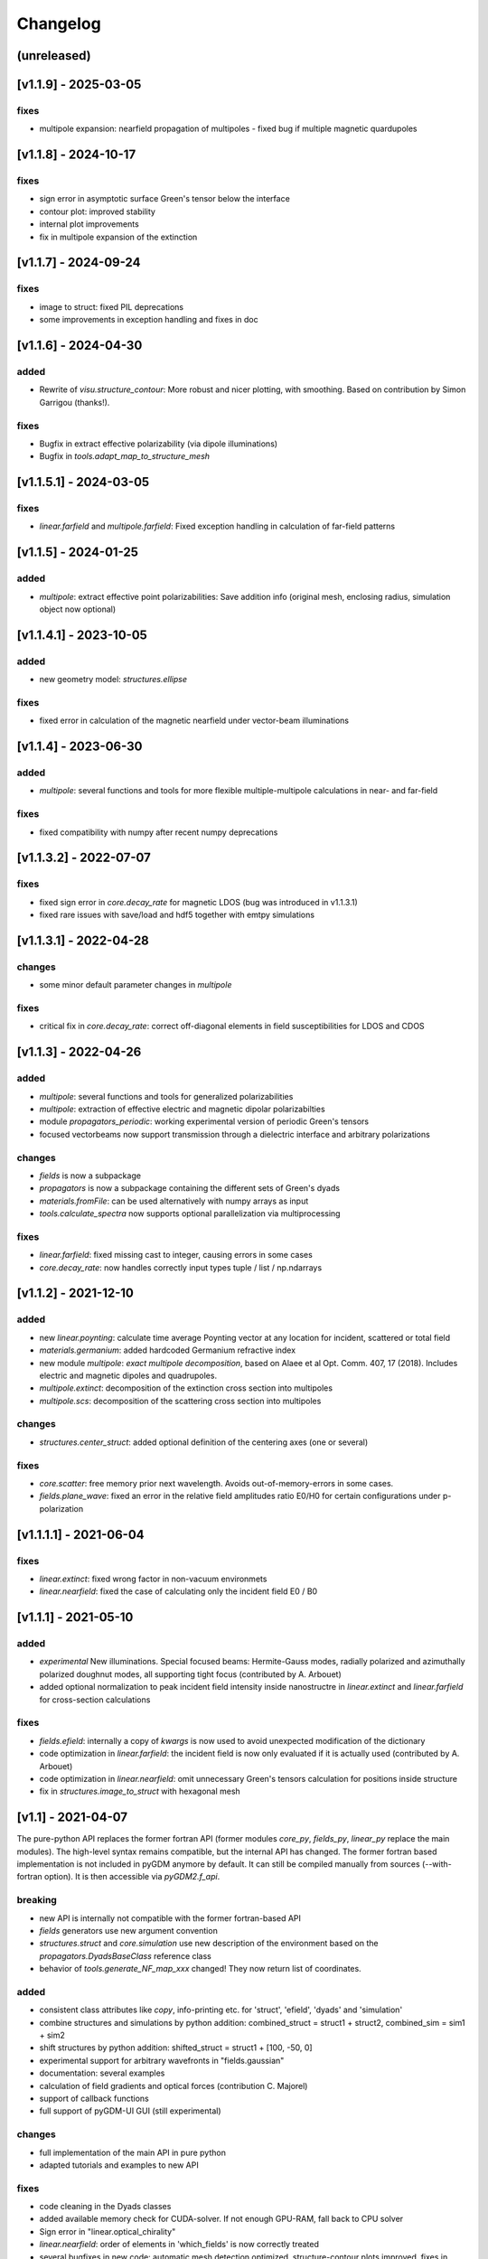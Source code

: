 Changelog
*********

(unreleased)
=====================



[v1.1.9] - 2025-03-05
=======================
fixes
--------------
- multipole expansion: nearfield propagation of multipoles - fixed bug if multiple magnetic quardupoles



[v1.1.8] - 2024-10-17
=======================
fixes
--------------
- sign error in asymptotic surface Green's tensor below the interface
- contour plot: improved stability
- internal plot improvements
- fix in multipole expansion of the extinction



[v1.1.7] - 2024-09-24
=======================
fixes
--------------
- image to struct: fixed PIL deprecations
- some improvements in exception handling and fixes in doc



[v1.1.6] - 2024-04-30
=======================
added
--------------
- Rewrite of `visu.structure_contour`: More robust and nicer plotting, with smoothing. Based on contribution by Simon Garrigou (thanks!).

fixes
--------------
- Bugfix in extract effective polarizability (via dipole illuminations)
- Bugfix in `tools.adapt_map_to_structure_mesh`



[v1.1.5.1] - 2024-03-05
=======================
fixes
--------------
- `linear.farfield` and `multipole.farfield`: Fixed exception handling in calculation of far-field patterns 



[v1.1.5] - 2024-01-25
=======================
added
--------------
- `multipole`: extract effective point polarizabilities: Save addition info (original mesh, enclosing radius, simulation object now optional)



[v1.1.4.1] - 2023-10-05
=======================
added
--------------
- new geometry model: `structures.ellipse`

fixes
--------------
- fixed error in calculation of the magnetic nearfield under vector-beam illuminations



[v1.1.4] - 2023-06-30
=====================
added
--------------
- `multipole`: several functions and tools for more flexible multiple-multipole calculations in near- and far-field

fixes
--------------
- fixed compatibility with numpy after recent numpy deprecations



[v1.1.3.2] - 2022-07-07
=======================
fixes
--------------
- fixed sign error in `core.decay_rate` for magnetic LDOS (bug was introduced in v1.1.3.1)
- fixed rare issues with save/load and hdf5 together with emtpy simulations



[v1.1.3.1] - 2022-04-28
=======================
changes
--------------
- some minor default parameter changes in `multipole`

fixes
--------------
- critical fix in `core.decay_rate`: correct off-diagonal elements in field susceptibilities for LDOS and CDOS



[v1.1.3] - 2022-04-26
=====================
added
--------------
- `multipole`: several functions and tools for generalized polarizabilities
- `multipole`: extraction of effective electric and magnetic dipolar polarizabilties
- module `propagators_periodic`: working experimental version of periodic Green's tensors
- focused vectorbeams now support transmission through a dielectric interface and arbitrary polarizations

changes
--------------
- `fields` is now a subpackage
- `propagators` is now a subpackage containing the different sets of Green's dyads
- `materials.fromFile`: can be used alternatively with numpy arrays as input
- `tools.calculate_spectra` now supports optional parallelization via multiprocessing

fixes
--------------
- `linear.farfield`: fixed missing cast to integer, causing errors in some cases
- `core.decay_rate`: now handles correctly input types tuple / list / np.ndarrays



[v1.1.2] - 2021-12-10
=====================
added
--------------
- new `linear.poynting`: calculate time average Poynting vector at any location for incident, scattered or total field
- `materials.germanium`: added hardcoded Germanium refractive index
- new module `multipole`: *exact multipole decomposition*, based on Alaee et al Opt. Comm. 407, 17 (2018). Includes electric and magnetic dipoles and quadrupoles. 
- `multipole.extinct`: decomposition of the extinction cross section into multipoles
- `multipole.scs`: decomposition of the scattering cross section into multipoles

changes
--------------
- `structures.center_struct`: added optional definition of the centering axes (one or several)

fixes
--------------
- `core.scatter`: free memory prior next wavelength. Avoids out-of-memory-errors in some cases.
- `fields.plane_wave`: fixed an error in the relative field amplitudes ratio E0/H0 for certain configurations under p-polarization



[v1.1.1.1] - 2021-06-04
=======================

fixes
--------------
- `linear.extinct`: fixed wrong factor in non-vacuum environmets
- `linear.nearfield`: fixed the case of calculating only the incident field E0 / B0



[v1.1.1] - 2021-05-10
=====================
added
--------------
- *experimental* New illuminations. Special focused beams: Hermite-Gauss modes, radially polarized and azimuthally polarized doughnut modes, all supporting tight focus (contributed by A. Arbouet)
- added optional normalization to peak incident field intensity inside nanostructre in `linear.extinct` and  `linear.farfield` for cross-section calculations

fixes
--------------
- `fields.efield`: internally a copy of `kwargs` is now used to avoid unexpected modification of the dictionary
- code optimization in `linear.farfield`: the incident field is now only evaluated if it is actually used (contributed by A. Arbouet)
- code optimization in `linear.nearfield`: omit unnecessary Green's tensors calculation for positions inside structure
- fix in `structures.image_to_struct` with hexagonal mesh



[v1.1] - 2021-04-07
===================
The pure-python API replaces the former fortran API (former modules `core_py`, `fields_py`, `linear_py` replace the main modules). 
The high-level syntax remains compatible, but the internal API has changed. 
The former fortran based implementation is not included in pyGDM anymore by default. It can still be compiled manually from sources (--with-fortran option). It is then accessible via `pyGDM2.f_api`.

breaking
--------------
- new API is internally not compatible with the former fortran-based API
- `fields` generators use new argument convention
- `structures.struct` and `core.simulation` use new description of the environment based on the `propagators.DyadsBaseClass` reference class
- behavior of `tools.generate_NF_map_xxx` changed! They now return list of coordinates.

added
--------------
- consistent class attributes like `copy`, info-printing etc. for 'struct', 'efield', 'dyads' and 'simulation'
- combine structures and simulations by python addition: combined_struct = struct1 + struct2, combined_sim = sim1 + sim2
- shift structures by python addition: shifted_struct = struct1 + [100, -50, 0]
- experimental support for arbitrary wavefronts in "fields.gaussian"
- documentation: several examples
- calculation of field gradients and optical forces (contribution C. Majorel)
- support of callback functions
- full support of pyGDM-UI GUI (still experimental)

changes
--------------
- full implementation of the main API in pure python
- adapted tutorials and examples to new API

fixes
--------------
- code cleaning in the Dyads classes
- added available memory check for CUDA-solver. If not enough GPU-RAM, fall back to CPU solver
- Sign error in "linear.optical_chirality"
- `linear.nearfield`: order of elements in 'which_fields' is now correctly treated
- several bugfixes in new code: automatic mesh detection optimized, structure-contour plots improved, fixes in structure-consistency check
- visu: automatically choose closest available slice level instead of rising an exception



[v1.0.12] - 2020-11-30
======================
experimental
--------------
- new module `core_py`: experimental python implementation, will replace old fortran dependencies in the future. All development will go into the python API, new functions will only be added via the new API.
- new implementation `core_py.scatter` supports calculation of internal magnetic fields (contributed by C. Majorel)
- new implementation `core_py.decay_rate`, much faster, optimized numba-code, can calculate both E and H LDOS inside structures. *breaking!!* uses a new API!
- new `core_py.simulation.dyads` attribute: the python implementation is based on a new API for the flexible exchange of the Green's Dyads. This new attribute contains also all information on the environment
- default Greens-tensors now in the `propagators.G_123_quasistatic` class. This includes also the environment configuration: n1, n2, n3, spacing. The indices can be instances of materials-classes (e.g. for a dispersive substrate).
- structure can be placed in any of the three layers now ('1', '2' or '3'). But it must be still fully lying in one of the layers.
- new `propagators_2D` module for simulations with set of 2D Greens Dyads (infinitely long nanowires). Also supports 1-2-3 layered (and dispersive) system in a quasistatic approximation. Only compatible with the new pure-python API. 
- new class `structures.struct_py`: for pure-python interface, contains only structure-related information
- new module `fields_py`: pure-python implementation of all incident field related code *breaking!!* new API!
- new module `electron.py` and incident field `field_py.fast_electron`, for cathodoluminescence (CL) and electron energy loss (EELS) simulations. Only compatible with the new pure-python API. Contributed by Arnaud Arbouet (CEMES-CNRS).

added
--------------
- dispersion in the substrate / environment / cladding medium possible: the environment ref.index parameters `n1`, `n2`, `n3` can now be instances of material classes
- added tool to split the geometry of a simulation, returning two simulation objects
- added a `core.simulation.scatter` attribute to the simulation class to directly launch the scatter-simulation.
- new material `materials.sio2`, contributed by Clément Majorel

fixes
--------------
- "evanescent plane wave" field generator now works for bottom- and top-incident angles. New python implementation contributed by C. Majorel.
- another bugfix in `fields.evanescent_planewave` for environments n1 or n3 other than vacuum (!= 1)
- fixed `linear.nearfield` and `linear_py.nearfield`: total and scattered field inside source zone
- fixes in exception handling in `linear.farfield`
- fixed incorrect sign of magnetic field in new `linear_py.nearfield`
- fixed non-cubic mesh representation problems in `visu.structure_contour`

breaking
--------------
- functions in `core_py` and `linear_py` now require instances of `core_py.simulation`, `structures.struct_py` and fields must be using the new fields-API as defined in `fields_py`
- new implementation of `core.decay_rate` has a different, hopefully easier API
- structure generators yield geometries positioned at H=step/2. Before, formerly this was automatically done in the constructor of `structures.struct`, so in normal use-cases this change should not be an issue.
- removed the inefficient/redundant solvers "superlu", "pinv2" and "skcuda" to clean the code.
- removed deprecated `EO1` submodule, which was based on the no longer maintained `pygmo1` package



[v1.0.11.1] - 2020-05-05
========================
fixes
--------------
- fixed pypi multi-dist source package



[v1.0.11] - 2020-02-25
======================
breaking
--------------
- internal API changes in `core`: re-structured `scatter` and `get_generalized_propagator`. The latter now takes a `sim` instance as input. The order of kwargs was changed.

added
--------------
- added a geometry consistency check to structure class
- new module `linear_py` with experimental pure python implementations of all linear functions
- optional radiative correction term in "linear_py.extinct" (can improve absorption section with large stepsizes)
- `visu`: 2D plotting functions try to determine the best 2D projection automatically
- started writing unit tests
- callback function support for `core.scatter` 

changes
--------------
- conversion to pure python of some helper functions
- some internal modifications for pygdmUI GUI support

fixes
--------------
- fixed geometry consistency-test routine for multi-material structures
- fixes in autoscaling in `visu.structure` (TODO: adapt to screen dpi)
- fixed bug in "linear.farfield" in cases when n2>n1 ("environment" optically denser than "substrate")
- **potentially breaking!!**: fixed several structures, where "hex" meshing gave a wrong height. *Attention*, following structure generators may now produce different heights: `lshape_rect`, `lshape_rect_nonsym`, `lshape_round`, `split_ring`, `rect_split_ring`
- some code cleaning
- minor fixes in several visualization tools



[v1.0.10.1] - 2019-10-08
========================
added
--------------
- `materials.hyperdopedFromFile`: materials class, which adds doping to any tabulated dielectric permittivity (contributed by C. Majorel)

fixes
--------------
- fixed bug in "linear.farfield", causing zero scattering at angles teta > 3pi / 2



[v1.0.10] - 2019-10-02
======================
added
--------------
- `linear.optical_chirality`: chirality of the electromagnetic field (experimental feature)
- new structure generator `polygon`
- `tools.combine_simulations`: tool to combine the structures of several simulations into a single simulation. Combining simulations with calculated fields, this also allows to analyze how structures behave if optical interactions are artificially deactivated.
- added support for "cupy" GPU solver (req. version 7+) as alternative to "pycuda"
- added experimental pure-python implementation of propagators and coupling matrix initialization routines based on "numba" (by default pygdm is still using the former fortran implementation)
- added experimental support for tensorial material permittivity

fixes
--------------
- critical fix in "linear.extinct": Works correctly now for environments n2!=1
- corrected phase of B-field in field generators "planewave" and "gaussian"
- fieldindex-search: works now with strings as fieldgenerator kwargs
- added exception handling to "linear.farfield" for simulation configurations where the underlying approximations don't apply



[v1.0.9] - 2019-08-22
=====================
no more compiled binaries for python 2.7 (compilation from source still possible)

fixes
--------------
- critical fix in linear.farfield: works correctly now also for non-vacuum environment above the substrate (refractive index n2 != 1)



[v1.0.8] - 2019-06-07
=====================
added
--------------
- multipole decomposition (dipole and quadrupole moments)
- elliptic polarization in field generators "planewave", "focused" and "gaussian"
- new materials: *hyperdopedSilicon* and *hyperdopedConstantDielectric* (contributed by C. Majorel)
- extended capabilities for "visu3d.animate_vectorfield" and according documentation
- zero-field generator

fixes
--------------
- linear.farfield: scattering into a substrate now correctly calculated (contributed by C. Majorel)
- python3 compatibility: fixed structure generator problem with hexagonal meshing and some float parameters. Also fixed the python 3.X compatibility of the examplescripts.
- fixed a bug in silver dispersion
- numerous small fixes and docstring improvements



[v1.0.7] - 2018-11-20
=====================
added
--------------
- experimental CUDA support for matrix inversion on GPU (method "cuda")
- structure generators:
    - "prism" now supports truncated edges
    - "spheroid"

fixes
--------------
- MAJOR: fix absolute import error in "visu3d"module, which was broken in former version
- minor fix in struct class, treats lists of wavelengths correctly now (was not affecting pyGDM itself. Failed if a `struct` instance was externally used with a list of wavelengths)



[v1.0.6] - 2018-10-31
=====================
added
--------------
- compatibility with python3 (compatible with python 2 and 3 now)
- default inversion method is now in-place LU decomposition: reduces memory requirement by ~40%
- added some tools to simplify intensity calculation

fixes
--------------
- fix in visu.animate: Works now glitch-less with any user-defined framerate
- minor fix: all classes now initialize with single precision by default. 



[v1.0.5] - 2018-07-9
====================
fixes
--------------
- critical fix in hdf5 saving / loading. hdf5-data was corrupted during saving/reloading. Works now.

minor
--------------
- by default, multithreading disabled in MPI-version of "scatter". Using SLURM, MPI and pathos seems to conflict which results in major performance drop



[v1.0.4] - 2018-06-07
=====================
added
--------------
- multi-threading support via "thanos" in generalized propagator operations. 
  This drastically increases the speed of raster-scan simulations on multi-core systems.
- hdf5 support for saving/loading simulations
    - doubles the speed for writing, triples speed for reading
    - by default, using "blosc" compression, reduces the filesize by ~ 50%
- hexagonal meshing support in "image_to_struct"
- support for scipy < V0.17 in "decay"



[v1.0.3] - 2018-04-06
=====================
added
--------------
- intallation instructions for MacOSX



[v1.0.2] - 2018-03-29
=====================
added
--------------
- "visu.structure" does automatic multi-structure plots
- compile option for compilation without openmp
- several structure models
- hardcoded silver dielectric function

fixes
--------------
- in "visu.vectorfield_color", fixed an error in the calculation of the field intensity



[v1.0.1] - 2018-02-13
=====================
fixes
--------------
- fixes in "setup.py" script
